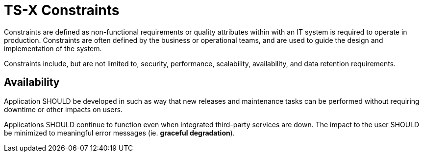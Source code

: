 = TS-X Constraints

Constraints are defined as non-functional requirements or quality attributes
within with an IT system is required to operate in production. Constraints are
often defined by the business or operational teams, and are used to guide the
design and implementation of the system.

Constraints include, but are not limited to, security, performance, scalability,
availability, and data retention requirements.

== Availability

Application SHOULD be developed in such as way that new releases and maintenance
tasks can be performed without requiring downtime or other impacts on users.

Applications SHOULD continue to function even when integrated third-party
services are down. The impact to the user SHOULD be minimized to meaningful
error messages (ie. *graceful degradation*).

